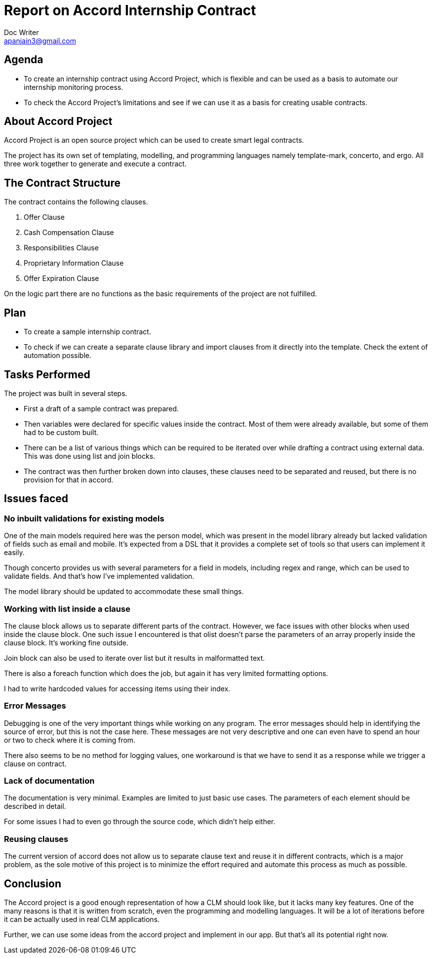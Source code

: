 = Report on Accord Internship Contract
Doc Writer <apanjain3@gmail.com>

== Agenda

- To create an internship contract using Accord Project, which is flexible and can be used as a basis to automate our internship monitoring process.

- To check the Accord Project’s limitations and see if we can use it as a basis for creating usable contracts.

== About Accord Project

Accord Project is an open source project which can be used to create smart legal contracts.

The project has its own set of templating, modelling, and programming languages namely template-mark, concerto, and ergo.
All three work together to generate and execute a contract.


== The Contract Structure

The contract contains the following clauses.

. Offer Clause
. Cash Compensation Clause
. Responsibilities Clause
. Proprietary Information Clause
. Offer Expiration Clause

On the logic part there are no functions as the basic requirements of the project are not fulfilled.


// Add a diagram to explain the structure using mermaid-js

== Plan

- To create a sample internship contract.
- To check if we can create a separate clause library and import clauses from it directly into the template.
Check the extent of automation possible.

== Tasks Performed

The project was built in several steps.

- First a draft of a sample contract was prepared.

- Then variables were declared for specific values inside the contract. Most of them were already available, but some of them had to be custom built.

- There can be a list of various things which can be required to be iterated over while drafting a contract using external data.  This was done using list and join blocks.

- The contract was then further broken down into clauses, these clauses need to be separated and reused, but there is no provision for that in accord.


== Issues faced

=== No inbuilt validations for existing models

One of the main models required here was the person model, which was present in the model library already but lacked validation of fields such as email and mobile. It’s expected from a DSL that it provides a complete set of tools so that users can implement it easily.

Though concerto provides us with several parameters for a field in models, including regex and range, which can be used to validate fields. And that’s how I’ve implemented validation.

The model library should be updated to accommodate these small things.

=== Working with list inside a clause

The clause block allows us to separate different parts of the contract. However, we face issues with other blocks when used inside the clause block. One such issue I encountered is that olist doesn’t parse the parameters of an array properly inside the clause block. It’s working fine outside.

Join block can also be used to iterate over list but it results in malformatted text.

There is also a foreach function which does the job, but again it has very limited formatting options.

I had to write hardcoded values for accessing items using their index.

=== Error Messages

Debugging is one of the very important things while working on any program. The error messages should help in identifying the source of error, but this is not the case here. These messages are not very descriptive and one can even have to spend an hour or two to check where it is coming from.

There also seems to be no method for logging values, one workaround is that we have to send it as a response while we trigger a clause on contract.

=== Lack of documentation

The documentation is very minimal. Examples are limited to just basic use cases. The parameters of each element should be described in detail.

For some issues I had to even go through the source code, which didn’t help either.

=== Reusing clauses

The current version of accord does not allow us to separate clause text and reuse it in different contracts, which is a major problem, as the sole motive of this project is to minimize the effort required and automate this process as much as possible.

== Conclusion

The Accord project is a good enough representation of how a CLM should look like, but it lacks many key features. One of the many reasons is that it is written from scratch, even the programming and modelling languages. It will be a lot of iterations before it can be actually used in real CLM applications.

Further, we can use some ideas from the accord project and implement in our app. But that’s all its potential right now.



